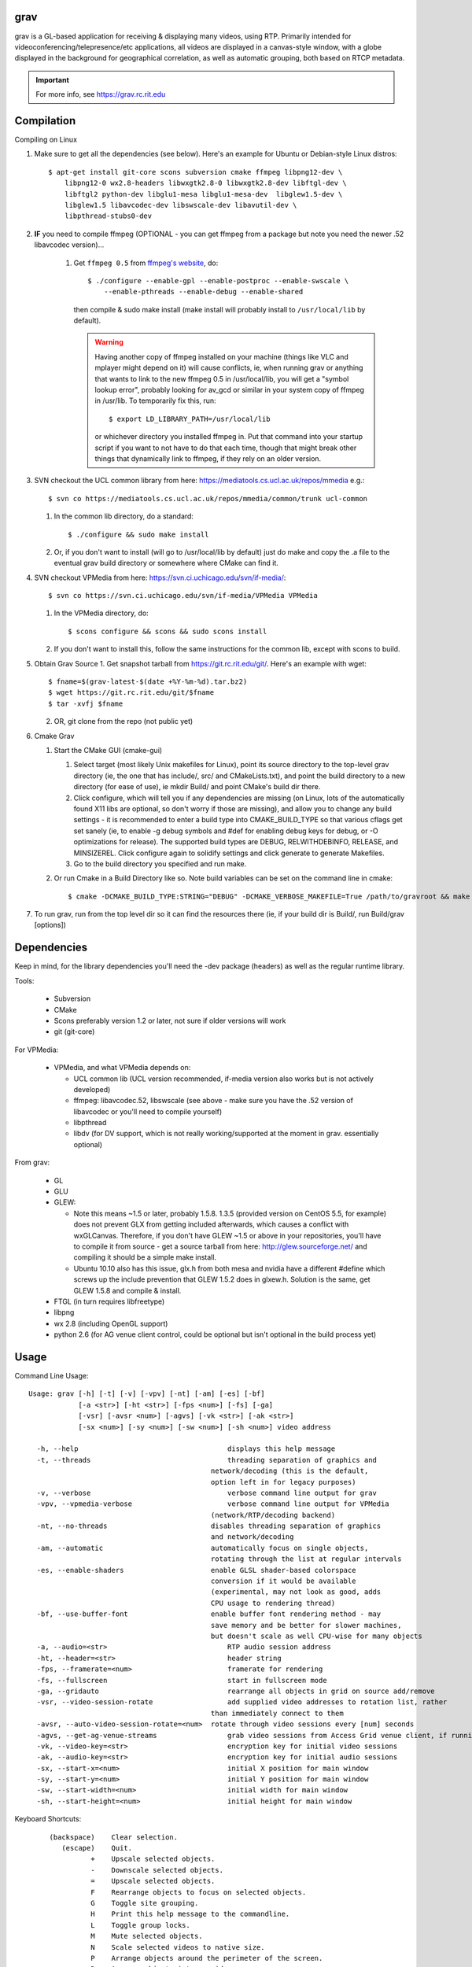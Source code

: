 grav
----

grav is a GL-based application for receiving & displaying many videos,
using RTP. Primarily intended for videoconferencing/telepresence/etc
applications, all videos are displayed in a canvas-style window, with a
globe displayed in the background for geographical correlation, as well
as automatic grouping, both based on RTCP metadata.

.. important::
    
    For more info, see https://grav.rc.rit.edu

Compilation
-----------

Compiling on Linux

1. Make sure to get all the dependencies (see below). Here's an example for
   Ubuntu or Debian-style Linux distros::

       $ apt-get install git-core scons subversion cmake ffmpeg libpng12-dev \
           libpng12-0 wx2.8-headers libwxgtk2.8-0 libwxgtk2.8-dev libftgl-dev \
           libftgl2 python-dev libglu1-mesa libglu1-mesa-dev  libglew1.5-dev \
           libglew1.5 libavcodec-dev libswscale-dev libavutil-dev \
           libpthread-stubs0-dev

2. **IF** you need to compile ffmpeg (OPTIONAL - you can get ffmpeg from a package
   but note you need the newer .52 libavcodec version)...

         1. Get ``ffmpeg 0.5`` from `ffmpeg's website <http://ffmpeg.org>`_, do::

                $ ./configure --enable-gpl --enable-postproc --enable-swscale \
                    --enable-pthreads --enable-debug --enable-shared

            then compile & sudo make install (make install will probably install
            to ``/usr/local/lib`` by default).

            .. warning::
               Having another copy of ffmpeg installed on your machine (things
               like VLC and mplayer might depend on it) will cause conflicts, ie,
               when running grav or anything that wants to link to the new
               ffmpeg 0.5 in /usr/local/lib, you will get a "symbol lookup
               error", probably looking for av_gcd or similar in your system
               copy of ffmpeg in /usr/lib. To temporarily fix this, run::

                    $ export LD_LIBRARY_PATH=/usr/local/lib

               or whichever directory you installed ffmpeg in. Put that command
               into your startup script if you want to not have to do that each
               time, though that might break other things that dynamically link
               to ffmpeg, if they rely on an older version.

3. SVN checkout the UCL common library from here:  https://mediatools.cs.ucl.ac.uk/repos/mmedia e.g.::

         $ svn co https://mediatools.cs.ucl.ac.uk/repos/mmedia/common/trunk ucl-common

      
   1. In the common lib directory, do a standard::

         $ ./configure && sudo make install

   2. Or, if you don't want to install (will go to /usr/local/lib by default) just do make and copy the .a file to the eventual grav build directory or somewhere where CMake can find it.

4. SVN checkout VPMedia from here:  https://svn.ci.uchicago.edu/svn/if-media/::

         $ svn co https://svn.ci.uchicago.edu/svn/if-media/VPMedia VPMedia

   1. In the VPMedia directory, do::

         $ scons configure && scons && sudo scons install

   2. If you don't want to install this, follow the same instructions for the common lib, except with scons to build.

5. Obtain Grav Source
   1. Get snapshot tarball from  https://git.rc.rit.edu/git/. Here's an example with wget::
      
        $ fname=$(grav-latest-$(date +%Y-%m-%d).tar.bz2)
        $ wget https://git.rc.rit.edu/git/$fname
        $ tar -xvfj $fname

   2. OR, git clone from the repo (not public yet)

6. Cmake Grav

   1. Start the CMake GUI (cmake-gui)

      1. Select target (most likely Unix makefiles for Linux), point its
         source directory to the top-level grav directory (ie, the one
         that has include/, src/ and CMakeLists.txt), and point the
         build directory to a new directory (for ease of use), ie
         mkdir Build/ and point CMake's build dir there.
      2. Click configure, which will tell you if any dependencies
         are missing (on Linux, lots of the automatically found X11
         libs are optional, so don't worry if those are missing), and
         allow you to change any build settings - it is recommended to
         enter a build type into CMAKE_BUILD_TYPE so that various
         cflags get set sanely (ie, to enable -g debug symbols and #def
         for enabling debug keys for debug, or -O optimizations for
         release). The supported build types are DEBUG, RELWITHDEBINFO,
         RELEASE, and MINSIZEREL. Click configure again to solidify
         settings and click generate to generate Makefiles.
      3. Go to the build directory you specified and run make.
   2. Or run Cmake in a Build Directory like so. Note build variables can be set on the command line in cmake::

            $ cmake -DCMAKE_BUILD_TYPE:STRING="DEBUG" -DCMAKE_VERBOSE_MAKEFILE=True /path/to/gravroot && make

7. To run grav, run from the top level dir so it can find
   the resources there (ie, if your build dir is Build/, run
   Build/grav [options])

Dependencies
------------

Keep in mind, for the library dependencies you'll need the -dev
package (headers) as well as the regular runtime library.

Tools:

    * Subversion
    * CMake
    * Scons preferably version 1.2 or later, not sure if older
      versions will work
    * git (git-core)

For VPMedia:

    * VPMedia, and what VPMedia depends on:

      - UCL common lib (UCL version recommended, if-media version also
        works but is not actively developed)
      - ffmpeg: libavcodec.52, libswscale (see above - make sure you have
        the .52 version of libavcodec or you'll need to compile yourself)
      - libpthread
      - libdv (for DV support, which is not really working/supported
        at the moment in grav. essentially optional)

From grav:

    * GL
    * GLU
    * GLEW:

      - Note this means ~1.5 or later, probably 1.5.8. 1.3.5 (provided
        version on CentOS 5.5, for example) does not prevent GLX from
        getting included afterwards, which causes a conflict with
        wxGLCanvas. Therefore, if you don't have GLEW ~1.5 or above in
        your repositories, you'll have to compile it from source - get
        a source tarball from here:  http://glew.sourceforge.net/ and
        compiling it should be a simple make install.
      - Ubuntu 10.10 also has this issue, glx.h from both mesa and nvidia
        have a different #define which screws up the include prevention
        that GLEW 1.5.2 does in glxew.h. Solution is the same, get
        GLEW 1.5.8 and compile & install.

    * FTGL (in turn requires libfreetype)
    * libpng
    * wx 2.8 (including OpenGL support)
    * python 2.6 (for AG venue client control, could be optional
      but isn't optional in the build process yet)

Usage
-----

Command Line Usage::

  Usage: grav [-h] [-t] [-v] [-vpv] [-nt] [-am] [-es] [-bf]
              [-a <str>] [-ht <str>] [-fps <num>] [-fs] [-ga]
              [-vsr] [-avsr <num>] [-agvs] [-vk <str>] [-ak <str>]
              [-sx <num>] [-sy <num>] [-sw <num>] [-sh <num>] video address
  
    -h, --help                             	  displays this help message
    -t, --threads                          	  threading separation of graphics and
                                              network/decoding (this is the default,
                                              option left in for legacy purposes)
    -v, --verbose                          	  verbose command line output for grav
    -vpv, --vpmedia-verbose                	  verbose command line output for VPMedia
                                              (network/RTP/decoding backend)
    -nt, --no-threads                         disables threading separation of graphics
                                              and network/decoding
    -am, --automatic                          automatically focus on single objects,
                                              rotating through the list at regular intervals
    -es, --enable-shaders                     enable GLSL shader-based colorspace
                                              conversion if it would be available
                                              (experimental, may not look as good, adds
                                              CPU usage to rendering thread)
    -bf, --use-buffer-font                    enable buffer font rendering method - may
                                              save memory and be better for slower machines,
                                              but doesn't scale as well CPU-wise for many objects
    -a, --audio=<str>                      	  RTP audio session address
    -ht, --header=<str>                    	  header string
    -fps, --framerate=<num>                	  framerate for rendering
    -fs, --fullscreen                      	  start in fullscreen mode
    -ga, --gridauto                        	  rearrange all objects in grid on source add/remove
    -vsr, --video-session-rotate           	  add supplied video addresses to rotation list, rather
                                              than immediately connect to them
    -avsr, --auto-video-session-rotate=<num>  rotate through video sessions every [num] seconds
    -agvs, --get-ag-venue-streams          	  grab video sessions from Access Grid venue client, if running
    -vk, --video-key=<str>                 	  encryption key for initial video sessions
    -ak, --audio-key=<str>                 	  encryption key for initial audio sessions
    -sx, --start-x=<num>                   	  initial X position for main window
    -sy, --start-y=<num>                   	  initial Y position for main window
    -sw, --start-width=<num>               	  initial width for main window
    -sh, --start-height=<num>              	  initial height for main window

Keyboard Shortcuts::

         (backspace)    Clear selection.
            (escape)    Quit.
                   +    Upscale selected objects.
                   -    Downscale selected objects.
                   =    Upscale selected objects.
                   F    Rearrange objects to focus on selected objects.
                   G    Toggle site grouping.
                   H    Print this help message to the commandline.
                   L    Toggle group locks.
                   M    Mute selected objects.
                   N    Scale selected videos to native size.
                   P    Arrange objects around the perimeter of the screen.
                   R    Arrange objects into a grid.
                   T    Rearrange groups.
                   U    Update group names.
                   X    Toggle rendering of selected objects.
       alt + (enter)    Toggle fullscreen.
             alt + A    Toggle 'automatic' mode (rotating focus)
             alt + R    Toggle runway visibility.
            ctrl + A    Select all.
            ctrl + I    Invert selection.
            ctrl + Q    Quit.
            ctrl + V    Toggle venue client controller visibility.
           shift + F    Fullscreen selected object (includes border and text).
           shift + N    Scale all videos to native size.
    shift + ctrl + D    Toggle graphics debugging information.
    shift + ctrl + F    Fullscreen selected object (video/inner contents of object).

General
-------

All video streams in the multicast group(s) you are connected to will automatically be displayed. To move objects, you can click on them and click on a destination, or click-and-drag. For selecting multiple objects, click-and-drag starting from empty space for a box selection, or ctrl-click on a video to add it to the selection. You can invert a selection with ctrl-i.

Groups
------

Videos can be grouped by siteID (metadata that comes from Access Grid). Press g to enable siteID groups - videos will be added the groups automatically. Pressing g again will disable siteID grouping, dissociate videos from their siteID groups and delete the siteID groups. Press l on a selected group to unlock it - unlocking allows you to move a group's members independently of it, and its unlocked status will be noted in its displayed name. Note that resizing a group will automatically rearrange its members if it is in the locked state.

Session Management
------------------

All addresses listed on the command line will be added as video sessions. Sessions can be added or removed at runtime with the side window. Sessions can also be temporarily disabled via the right-click menu - disabling a session will not process the incoming packets but you will still receive the data.

Video sessions can also be rotated, ie, only connecting to one video session at a time out of a list. Adding -vsr on the command line will added given sessions to the rotate list. Sessions can be rotated manually by the right-click menu on the rotated video group in the side window, or automatically every X seconds with the -avsr (seconds) command line option.

Runway
------

The runway is a side area for muted videos (press m on a video to mute it). To remove a video from the runway, simply drag it out of the runway area. The runway will be hidden when turning on automatic mode, or you can manually enable/disable it with alt-r.

Notes
-----

grav (C) 2011 Rochester Institute of Technology
Authored by Andrew Ford with contributions from Ralph Bean.

grav is free software, released under the GNU GPL. See COPYING for details.

This software uses libraries from the FFmpeg project under the GPLv3.

Earth imagery by NASA from the Visible Earth project. See http://visibleearth.nasa.gov/view_detail.php?id=2430 for more info.
